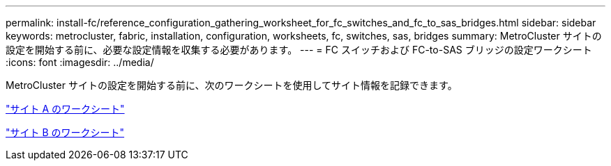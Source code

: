 ---
permalink: install-fc/reference_configuration_gathering_worksheet_for_fc_switches_and_fc_to_sas_bridges.html 
sidebar: sidebar 
keywords: metrocluster, fabric, installation, configuration, worksheets, fc, switches, sas, bridges 
summary: MetroCluster サイトの設定を開始する前に、必要な設定情報を収集する必要があります。 
---
= FC スイッチおよび FC-to-SAS ブリッジの設定ワークシート
:icons: font
:imagesdir: ../media/


[role="lead"]
MetroCluster サイトの設定を開始する前に、次のワークシートを使用してサイト情報を記録できます。

link:media/MetroCluster-FC_setup_worksheet_site-A.csv["サイト A のワークシート"]

link:media/MetroCluster-FC_setup_worksheet_site-B.csv["サイト B のワークシート"]

